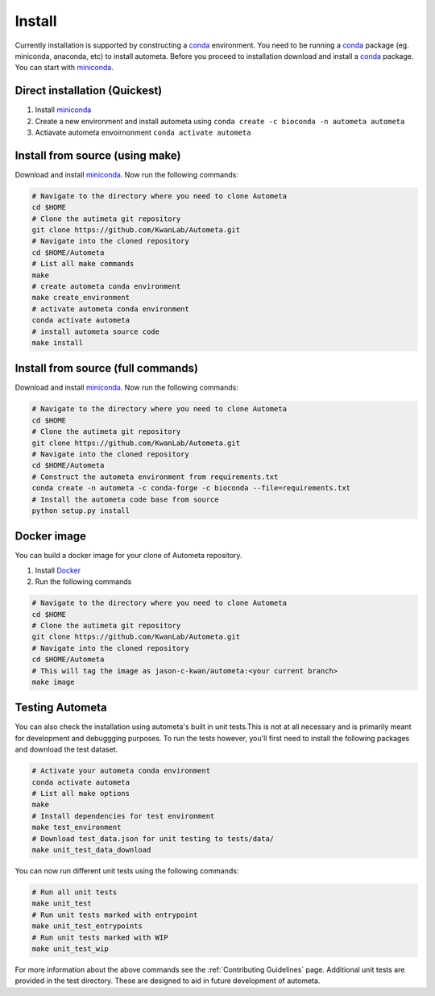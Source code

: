 =======
Install
=======

Currently installation is supported by constructing a conda_ environment. You need to be running
a conda_ package (eg. miniconda, anaconda, etc) to install autometa. Before you proceed to installation download and install a conda_ package. You can start with miniconda_.

Direct installation (Quickest)
==============================

#. Install miniconda_
#. Create a new environment and install autometa using ``conda create -c bioconda -n autometa autometa``
#. Actiavate autometa envoirnonment ``conda activate autometa``

Install from source (using make)
================================

Download and install miniconda_. Now run the following commands:

.. code-block:: bash

    # Navigate to the directory where you need to clone Autometa
    cd $HOME
    # Clone the autimeta git repository
    git clone https://github.com/KwanLab/Autometa.git
    # Navigate into the cloned repository
    cd $HOME/Autometa
    # List all make commands
    make
    # create autometa conda environment
    make create_environment
    # activate autometa conda environment
    conda activate autometa
    # install autometa source code
    make install

Install from source (full commands)
===================================

Download and install miniconda_. Now run the following commands:

.. code-block:: bash

    # Navigate to the directory where you need to clone Autometa
    cd $HOME
    # Clone the autimeta git repository
    git clone https://github.com/KwanLab/Autometa.git
    # Navigate into the cloned repository
    cd $HOME/Autometa
    # Construct the autometa environment from requirements.txt
    conda create -n autometa -c conda-forge -c bioconda --file=requirements.txt
    # Install the autometa code base from source
    python setup.py install

Docker image
============

You can build a docker image for your clone of Autometa repository. 

#. Install Docker_
#. Run the following commands

.. code-block:: bash

    # Navigate to the directory where you need to clone Autometa
    cd $HOME
    # Clone the autimeta git repository
    git clone https://github.com/KwanLab/Autometa.git
    # Navigate into the cloned repository
    cd $HOME/Autometa
    # This will tag the image as jason-c-kwan/autometa:<your current branch>
    make image

Testing Autometa
================

You can also check the installation using autometa's built in unit tests.This is not at all necessary and is primarily meant for development and debuggging purposes. To run the tests however, you'll first need to install the following packages and download the test dataset.

.. code-block:: bash

    # Activate your autometa conda environment
    conda activate autometa
    # List all make options
    make
    # Install dependencies for test environment
    make test_environment
    # Download test_data.json for unit testing to tests/data/
    make unit_test_data_download

You can now run different unit tests using the following commands:

.. code-block:: bash

    # Run all unit tests
    make unit_test
    # Run unit tests marked with entrypoint
    make unit_test_entrypoints
    # Run unit tests marked with WIP
    make unit_test_wip

For more information about the above commands see the :ref:`Contributing Guidelines` page. Additional unit tests are provided in the test directory. These are designed to aid in future development of autometa. 

.. _conda: https://docs.conda.io/en/latest/
.. _miniconda: https://docs.conda.io/en/latest/miniconda.html 
.. _Docker: https://www.docker.com/
.. _anaconda: https://www.anaconda.com/